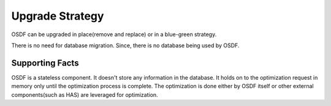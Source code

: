 ..
 This work is licensed under a Creative Commons Attribution 4.0
 International License.

================
Upgrade Strategy
================

OSDF can be upgraded in place(remove and replace) or in a blue-green
strategy.

There is no need for database migration. Since, there is no database
being used by OSDF.

Supporting Facts
================

OSDF is a stateless component. It doesn't store any information in the
database. It holds on to the optimization request in memory only until
the optimization process is complete. The optimization is done either by
OSDF itself or other external components(such as HAS) are leveraged for
optimization.

